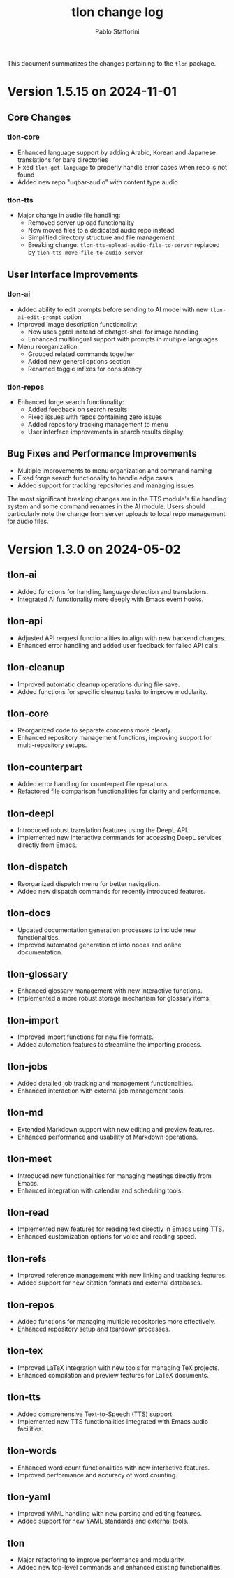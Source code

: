 #+title: tlon change log
#+author: Pablo Stafforini
#+langauge: en

This document summarizes the changes pertaining to the ~tlon~ package.

* Version 1.5.15 on 2024-11-01
** Core Changes
*** tlon-core
- Enhanced language support by adding Arabic, Korean and Japanese translations for bare directories
- Fixed ~tlon-get-language~ to properly handle error cases when repo is not found
- Added new repo "uqbar-audio" with content type audio

*** tlon-tts
- Major change in audio file handling:
  - Removed server upload functionality
  - Now moves files to a dedicated audio repo instead
  - Simplified directory structure and file management
  - Breaking change: ~tlon-tts-upload-audio-file-to-server~ replaced by ~tlon-tts-move-file-to-audio-server~

** User Interface Improvements
*** tlon-ai 
- Added ability to edit prompts before sending to AI model with new ~tlon-ai-edit-prompt~ option
- Improved image description functionality:
  - Now uses gptel instead of chatgpt-shell for image handling
  - Enhanced multilingual support with prompts in multiple languages
- Menu reorganization:
  - Grouped related commands together
  - Added new general options section
  - Renamed toggle infixes for consistency

*** tlon-repos
- Enhanced forge search functionality:
  - Added feedback on search results
  - Fixed issues with repos containing zero issues
  - Added repository tracking management to menu
  - User interface improvements in search results display

** Bug Fixes and Performance Improvements
- Multiple improvements to menu organization and command naming
- Fixed forge search functionality to handle edge cases
- Added support for tracking repositories and managing issues

The most significant breaking changes are in the TTS module's file handling system and some command renames in the AI module. Users should particularly note the change from server uploads to local repo management for audio files.
* Version 1.3.0 on 2024-05-02
** tlon-ai
  - Added functions for handling language detection and translations.
  - Integrated AI functionality more deeply with Emacs event hooks.

** tlon-api
  - Adjusted API request functionalities to align with new backend changes.
  - Enhanced error handling and added user feedback for failed API calls.

** tlon-cleanup
  - Improved automatic cleanup operations during file save.
  - Added functions for specific cleanup tasks to improve modularity.

** tlon-core
  - Reorganized code to separate concerns more clearly.
  - Enhanced repository management functions, improving support for multi-repository setups.

** tlon-counterpart
  - Added error handling for counterpart file operations.
  - Refactored file comparison functionalities for clarity and performance.

** tlon-deepl
  - Introduced robust translation features using the DeepL API.
  - Implemented new interactive commands for accessing DeepL services directly from Emacs.

** tlon-dispatch
  - Reorganized dispatch menu for better navigation.
  - Added new dispatch commands for recently introduced features.

** tlon-docs
  - Updated documentation generation processes to include new functionalities.
  - Improved automated generation of info nodes and online documentation.

** tlon-glossary
  - Enhanced glossary management with new interactive functions.
  - Implemented a more robust storage mechanism for glossary items.

** tlon-import
  - Improved import functions for new file formats.
  - Added automation features to streamline the importing process.

** tlon-jobs
  - Added detailed job tracking and management functionalities.
  - Enhanced interaction with external job management tools.

** tlon-md
  - Extended Markdown support with new editing and preview features.
  - Enhanced performance and usability of Markdown operations.

** tlon-meet
  - Introduced new functionalities for managing meetings directly from Emacs.
  - Enhanced integration with calendar and scheduling tools.

** tlon-read
  - Implemented new features for reading text directly in Emacs using TTS.
  - Enhanced customization options for voice and reading speed.

** tlon-refs
  - Improved reference management with new linking and tracking features.
  - Added support for new citation formats and external databases.

** tlon-repos
  - Added functions for managing multiple repositories more effectively.
  - Enhanced repository setup and teardown processes.

** tlon-tex
  - Improved LaTeX integration with new tools for managing TeX projects.
  - Enhanced compilation and preview features for LaTeX documents.

** tlon-tts
  - Added comprehensive Text-to-Speech (TTS) support.
  - Implemented new TTS functionalities integrated with Emacs audio facilities.

** tlon-words
  - Enhanced word count functionalities with new interactive features.
  - Improved performance and accuracy of word counting.

** tlon-yaml
  - Improved YAML handling with new parsing and editing features.
  - Added support for new YAML standards and external tools.

** tlon
  - Major refactoring to improve performance and modularity.
  - Added new top-level commands and enhanced existing functionalities.
